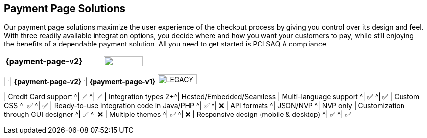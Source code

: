 [#PaymentPageSolutions]
== Payment Page Solutions
Our payment page solutions maximize the user experience of the checkout
process by giving you control over its design and feel. With three
readily available integration options, you decide where and how you want
your customers to pay, while still enjoying the benefits of a dependable
payment solution. All you need to get started is PCI SAQ A compliance.

[cols="100,100"]
[frame=none]
[grid=none]
|===
^.^|  **{payment-page-v2}** ^.^|  image:images/icons/legacy.png[LEGACY, 80, 20, role="no-zoom", title="Development of this product is discontinued."]

|_{payment-page-v2}_ delivers a highly customizable, secure and
polished checkout experience with multiple integration options. If
visual design is your main priority, _{payment-page-v2}_ gives you all
the tools you need to create a great-looking payment page.

<<{payment-page-v2-anchor}, image:images/03-payment-page-solutions/WPP.jpg[{payment-page-v2}, title="Click here to read more"]>>




.Features
[%autowidth, width=100%, cols="h,,"]
|===
| ^.^| **{payment-page-v2}** ^.^| **{payment-page-v1}** image:images/icons/legacy.png[LEGACY, 80, 20, role="no-zoom", title="Development of this product is discontinued."]

| Credit Card support                          ^| ✅                       ^| ✅
| Integration types                          2+^| Hosted/Embedded/Seamless
| Multi-language support                       ^| ✅                       ^| ✅
| Custom CSS                                   ^| ✅                       ^| ✅
| Ready-to-use integration code in Java/PHP    ^| ✅                       ^| ❌
| API formats                                  ^| JSON/NVP                 ^| NVP only
| Customization through GUI designer           ^| ✅                       ^| ❌
| Multiple themes                              ^| ✅                       ^| ❌
| Responsive design (mobile & desktop)         ^| ✅                       ^| ✅
|===

//-

